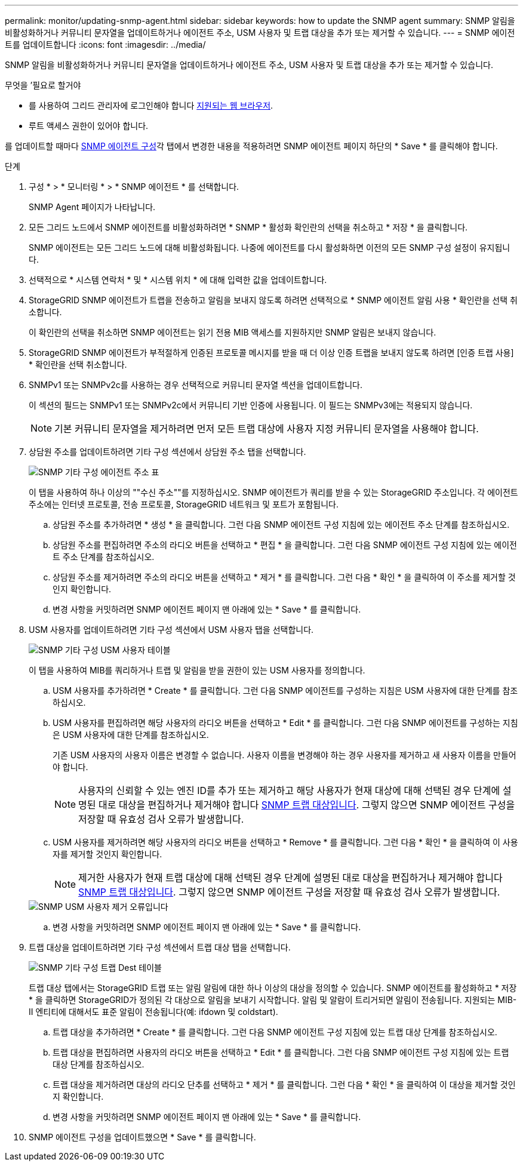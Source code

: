 ---
permalink: monitor/updating-snmp-agent.html 
sidebar: sidebar 
keywords: how to update the SNMP agent 
summary: SNMP 알림을 비활성화하거나 커뮤니티 문자열을 업데이트하거나 에이전트 주소, USM 사용자 및 트랩 대상을 추가 또는 제거할 수 있습니다. 
---
= SNMP 에이전트를 업데이트합니다
:icons: font
:imagesdir: ../media/


[role="lead"]
SNMP 알림을 비활성화하거나 커뮤니티 문자열을 업데이트하거나 에이전트 주소, USM 사용자 및 트랩 대상을 추가 또는 제거할 수 있습니다.

.무엇을 &#8217;필요로 할거야
* 를 사용하여 그리드 관리자에 로그인해야 합니다 xref:../admin/web-browser-requirements.adoc[지원되는 웹 브라우저].
* 루트 액세스 권한이 있어야 합니다.


를 업데이트할 때마다 xref:configuring-snmp-agent.adoc[SNMP 에이전트 구성]각 탭에서 변경한 내용을 적용하려면 SNMP 에이전트 페이지 하단의 * Save * 를 클릭해야 합니다.

.단계
. 구성 * > * 모니터링 * > * SNMP 에이전트 * 를 선택합니다.
+
SNMP Agent 페이지가 나타납니다.

. 모든 그리드 노드에서 SNMP 에이전트를 비활성화하려면 * SNMP * 활성화 확인란의 선택을 취소하고 * 저장 * 을 클릭합니다.
+
SNMP 에이전트는 모든 그리드 노드에 대해 비활성화됩니다. 나중에 에이전트를 다시 활성화하면 이전의 모든 SNMP 구성 설정이 유지됩니다.

. 선택적으로 * 시스템 연락처 * 및 * 시스템 위치 * 에 대해 입력한 값을 업데이트합니다.
. StorageGRID SNMP 에이전트가 트랩을 전송하고 알림을 보내지 않도록 하려면 선택적으로 * SNMP 에이전트 알림 사용 * 확인란을 선택 취소합니다.
+
이 확인란의 선택을 취소하면 SNMP 에이전트는 읽기 전용 MIB 액세스를 지원하지만 SNMP 알림은 보내지 않습니다.

. StorageGRID SNMP 에이전트가 부적절하게 인증된 프로토콜 메시지를 받을 때 더 이상 인증 트랩을 보내지 않도록 하려면 [인증 트랩 사용] * 확인란을 선택 취소합니다.
. SNMPv1 또는 SNMPv2c를 사용하는 경우 선택적으로 커뮤니티 문자열 섹션을 업데이트합니다.
+
이 섹션의 필드는 SNMPv1 또는 SNMPv2c에서 커뮤니티 기반 인증에 사용됩니다. 이 필드는 SNMPv3에는 적용되지 않습니다.

+

NOTE: 기본 커뮤니티 문자열을 제거하려면 먼저 모든 트랩 대상에 사용자 지정 커뮤니티 문자열을 사용해야 합니다.

. 상담원 주소를 업데이트하려면 기타 구성 섹션에서 상담원 주소 탭을 선택합니다.
+
image::../media/snmp_other_configurations_agent_addresses_table.png[SNMP 기타 구성 에이전트 주소 표]

+
이 탭을 사용하여 하나 이상의 ""수신 주소""를 지정하십시오. SNMP 에이전트가 쿼리를 받을 수 있는 StorageGRID 주소입니다. 각 에이전트 주소에는 인터넷 프로토콜, 전송 프로토콜, StorageGRID 네트워크 및 포트가 포함됩니다.

+
.. 상담원 주소를 추가하려면 * 생성 * 을 클릭합니다. 그런 다음 SNMP 에이전트 구성 지침에 있는 에이전트 주소 단계를 참조하십시오.
.. 상담원 주소를 편집하려면 주소의 라디오 버튼을 선택하고 * 편집 * 을 클릭합니다. 그런 다음 SNMP 에이전트 구성 지침에 있는 에이전트 주소 단계를 참조하십시오.
.. 상담원 주소를 제거하려면 주소의 라디오 버튼을 선택하고 * 제거 * 를 클릭합니다. 그런 다음 * 확인 * 을 클릭하여 이 주소를 제거할 것인지 확인합니다.
.. 변경 사항을 커밋하려면 SNMP 에이전트 페이지 맨 아래에 있는 * Save * 를 클릭합니다.


. USM 사용자를 업데이트하려면 기타 구성 섹션에서 USM 사용자 탭을 선택합니다.
+
image::../media/snmp_other_config_usm_users_table.png[SNMP 기타 구성 USM 사용자 테이블]

+
이 탭을 사용하여 MIB를 쿼리하거나 트랩 및 알림을 받을 권한이 있는 USM 사용자를 정의합니다.

+
.. USM 사용자를 추가하려면 * Create * 를 클릭합니다. 그런 다음 SNMP 에이전트를 구성하는 지침은 USM 사용자에 대한 단계를 참조하십시오.
.. USM 사용자를 편집하려면 해당 사용자의 라디오 버튼을 선택하고 * Edit * 를 클릭합니다. 그런 다음 SNMP 에이전트를 구성하는 지침은 USM 사용자에 대한 단계를 참조하십시오.
+
기존 USM 사용자의 사용자 이름은 변경할 수 없습니다. 사용자 이름을 변경해야 하는 경우 사용자를 제거하고 새 사용자 이름을 만들어야 합니다.

+

NOTE: 사용자의 신뢰할 수 있는 엔진 ID를 추가 또는 제거하고 해당 사용자가 현재 대상에 대해 선택된 경우 단계에 설명된 대로 대상을 편집하거나 제거해야 합니다 <<SNMP_TRAP_DESTINATION,SNMP 트랩 대상입니다>>. 그렇지 않으면 SNMP 에이전트 구성을 저장할 때 유효성 검사 오류가 발생합니다.

.. USM 사용자를 제거하려면 해당 사용자의 라디오 버튼을 선택하고 * Remove * 를 클릭합니다. 그런 다음 * 확인 * 을 클릭하여 이 사용자를 제거할 것인지 확인합니다.
+

NOTE: 제거한 사용자가 현재 트랩 대상에 대해 선택된 경우 단계에 설명된 대로 대상을 편집하거나 제거해야 합니다 <<SNMP_TRAP_DESTINATION,SNMP 트랩 대상입니다>>. 그렇지 않으면 SNMP 에이전트 구성을 저장할 때 유효성 검사 오류가 발생합니다.

+
image::../media/snmp_usm_user_remove_error.png[SNMP USM 사용자 제거 오류입니다]

.. 변경 사항을 커밋하려면 SNMP 에이전트 페이지 맨 아래에 있는 * Save * 를 클릭합니다.


. [[SNMP_TRAP_DESTINATION, START=9]] 트랩 대상을 업데이트하려면 기타 구성 섹션에서 트랩 대상 탭을 선택합니다.
+
image::../media/snmp_other_config_trap_dest_table.png[SNMP 기타 구성 트랩 Dest 테이블]

+
트랩 대상 탭에서는 StorageGRID 트랩 또는 알림 알림에 대한 하나 이상의 대상을 정의할 수 있습니다. SNMP 에이전트를 활성화하고 * 저장 * 을 클릭하면 StorageGRID가 정의된 각 대상으로 알림을 보내기 시작합니다. 알림 및 알람이 트리거되면 알림이 전송됩니다. 지원되는 MIB-II 엔티티에 대해서도 표준 알림이 전송됩니다(예: ifdown 및 coldstart).

+
.. 트랩 대상을 추가하려면 * Create * 를 클릭합니다. 그런 다음 SNMP 에이전트 구성 지침에 있는 트랩 대상 단계를 참조하십시오.
.. 트랩 대상을 편집하려면 사용자의 라디오 버튼을 선택하고 * Edit * 를 클릭합니다. 그런 다음 SNMP 에이전트 구성 지침에 있는 트랩 대상 단계를 참조하십시오.
.. 트랩 대상을 제거하려면 대상의 라디오 단추를 선택하고 * 제거 * 를 클릭합니다. 그런 다음 * 확인 * 을 클릭하여 이 대상을 제거할 것인지 확인합니다.
.. 변경 사항을 커밋하려면 SNMP 에이전트 페이지 맨 아래에 있는 * Save * 를 클릭합니다.


. SNMP 에이전트 구성을 업데이트했으면 * Save * 를 클릭합니다.

